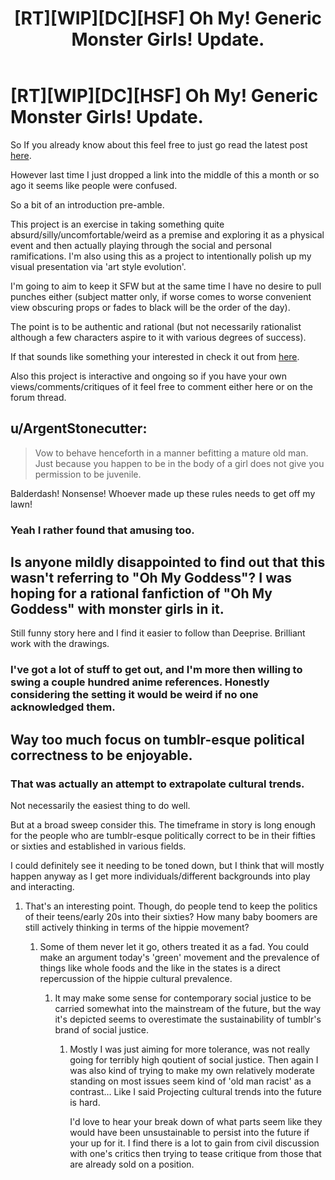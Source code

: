 #+TITLE: [RT][WIP][DC][HSF] Oh My! Generic Monster Girls! Update.

* [RT][WIP][DC][HSF] Oh My! Generic Monster Girls! Update.
:PROPERTIES:
:Author: Nighzmarquls
:Score: 8
:DateUnix: 1430759010.0
:DateShort: 2015-May-04
:END:
So If you already know about this feel free to just go read the latest post [[http://mspaforums.com/showthread.php?58468-Oh-My%21-Generic-Monster-Girls%21-FINALLY-A-REAL-TITLE%21/page10][here]].

However last time I just dropped a link into the middle of this a month or so ago it seems like people were confused.

So a bit of an introduction pre-amble.

This project is an exercise in taking something quite absurd/silly/uncomfortable/weird as a premise and exploring it as a physical event and then actually playing through the social and personal ramifications. I'm also using this as a project to intentionally polish up my visual presentation via 'art style evolution'.

I'm going to aim to keep it SFW but at the same time I have no desire to pull punches either (subject matter only, if worse comes to worse convenient view obscuring props or fades to black will be the order of the day).

The point is to be authentic and rational (but not necessarily rationalist although a few characters aspire to it with various degrees of success).

If that sounds like something your interested in check it out from [[http://mspaforums.com/showthread.php?58468-Oh-My%21-Generic-Monster-Girls%21-FINALLY-A-REAL-TITLE%21][here]].

Also this project is interactive and ongoing so if you have your own views/comments/critiques of it feel free to comment either here or on the forum thread.


** u/ArgentStonecutter:
#+begin_quote
  Vow to behave henceforth in a manner befitting a mature old man. Just because you happen to be in the body of a girl does not give you permission to be juvenile.
#+end_quote

Balderdash! Nonsense! Whoever made up these rules needs to get off my lawn!
:PROPERTIES:
:Author: ArgentStonecutter
:Score: 5
:DateUnix: 1430764785.0
:DateShort: 2015-May-04
:END:

*** Yeah I rather found that amusing too.
:PROPERTIES:
:Author: Nighzmarquls
:Score: 1
:DateUnix: 1430770189.0
:DateShort: 2015-May-05
:END:


** Is anyone mildly disappointed to find out that this wasn't referring to "Oh My Goddess"? I was hoping for a rational fanfiction of "Oh My Goddess" with monster girls in it.

Still funny story here and I find it easier to follow than Deeprise. Brilliant work with the drawings.
:PROPERTIES:
:Author: xamueljones
:Score: 3
:DateUnix: 1430775179.0
:DateShort: 2015-May-05
:END:

*** I've got a lot of stuff to get out, and I'm more then willing to swing a couple hundred anime references. Honestly considering the setting it would be weird if no one acknowledged them.
:PROPERTIES:
:Author: Nighzmarquls
:Score: 2
:DateUnix: 1430775424.0
:DateShort: 2015-May-05
:END:


** Way too much focus on tumblr-esque political correctness to be enjoyable.
:PROPERTIES:
:Author: Transfuturist
:Score: 2
:DateUnix: 1430848953.0
:DateShort: 2015-May-05
:END:

*** That was actually an attempt to extrapolate cultural trends.

Not necessarily the easiest thing to do well.

But at a broad sweep consider this. The timeframe in story is long enough for the people who are tumblr-esque politically correct to be in their fifties or sixties and established in various fields.

I could definitely see it needing to be toned down, but I think that will mostly happen anyway as I get more individuals/different backgrounds into play and interacting.
:PROPERTIES:
:Author: Nighzmarquls
:Score: 2
:DateUnix: 1430863165.0
:DateShort: 2015-May-06
:END:

**** That's an interesting point. Though, do people tend to keep the politics of their teens/early 20s into their sixties? How many baby boomers are still actively thinking in terms of the hippie movement?
:PROPERTIES:
:Author: derefr
:Score: 2
:DateUnix: 1430875275.0
:DateShort: 2015-May-06
:END:

***** Some of them never let it go, others treated it as a fad. You could make an argument today's 'green' movement and the prevalence of things like whole foods and the like in the states is a direct repercussion of the hippie cultural prevalence.
:PROPERTIES:
:Author: Nighzmarquls
:Score: 1
:DateUnix: 1430878363.0
:DateShort: 2015-May-06
:END:

****** It may make some sense for contemporary social justice to be carried somewhat into the mainstream of the future, but the way it's depicted seems to overestimate the sustainability of tumblr's brand of social justice.
:PROPERTIES:
:Author: Transfuturist
:Score: 2
:DateUnix: 1430887128.0
:DateShort: 2015-May-06
:END:

******* Mostly I was just aiming for more tolerance, was not really going for terribly high qoutient of social justice. Then again I was also kind of trying to make my own relatively moderate standing on most issues seem kind of 'old man racist' as a contrast... Like I said Projecting cultural trends into the future is hard.

I'd love to hear your break down of what parts seem like they would have been unsustainable to persist into the future if your up for it. I find there is a lot to gain from civil discussion with one's critics then trying to tease critique from those that are already sold on a position.
:PROPERTIES:
:Author: Nighzmarquls
:Score: 1
:DateUnix: 1430898645.0
:DateShort: 2015-May-06
:END:
